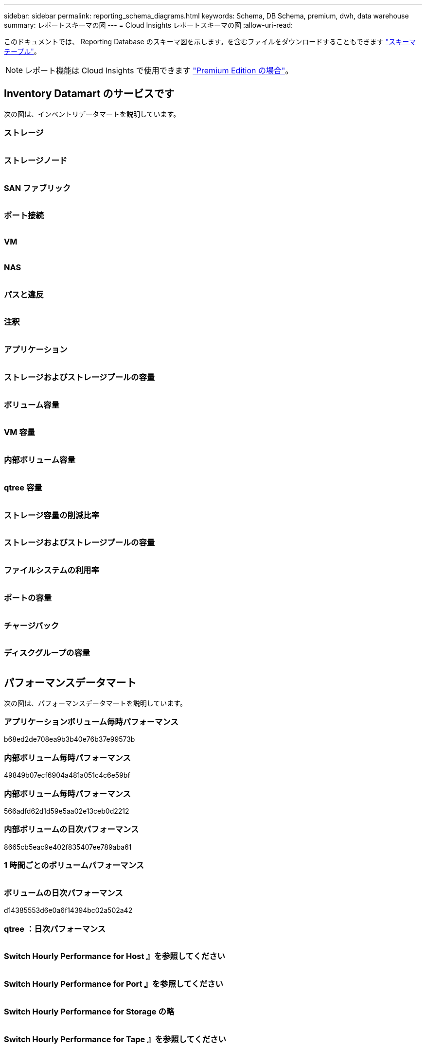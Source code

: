 ---
sidebar: sidebar 
permalink: reporting_schema_diagrams.html 
keywords: Schema, DB Schema, premium, dwh, data warehouse 
summary: レポートスキーマの図 
---
= Cloud Insights レポートスキーマの図
:allow-uri-read: 


[role="lead"]
このドキュメントでは、 Reporting Database のスキーマ図を示します。を含むファイルをダウンロードすることもできます link:ci_reporting_database_schema.pdf["スキーマテーブル"]。


NOTE: レポート機能は Cloud Insights で使用できます link:concept_subscribing_to_cloud_insights.html["Premium Edition の場合"]。



== Inventory Datamart のサービスです

次の図は、インベントリデータマートを説明しています。



=== ストレージ

image:storage.png[""]



=== ストレージノード

image:storage_node.png[""]



=== SAN ファブリック

image:fabric.png[""]



=== ポート接続

image:connectivity.png[""]



=== VM

image:vm.png[""]



=== NAS

image:nas.png[""]



=== パスと違反

image:logical.png[""]



=== 注釈

image:annotations.png[""]



=== アプリケーション

image:apps_annot.png[""]



=== ストレージおよびストレージプールの容量

image:Storage_and_Storage_Pool_Capacity_Fact.png[""]



=== ボリューム容量

image:Volume_Capacity.png[""]



=== VM 容量

image:VM_Capacity_Fact.png[""]



=== 内部ボリューム容量

image:Internal_Volume_Capacity_Fact.png[""]



=== qtree 容量

image:Qtree_Capacity_Fact.png[""]



=== ストレージ容量の削減比率

image:efficiency.png[""]



=== ストレージおよびストレージプールの容量

image:Storage_and_Storage_Pool_Capacity_Fact.png[""]



=== ファイルシステムの利用率

image:fs_util.png[""]



=== ポートの容量

image:ports.png[""]



=== チャージバック

image:Chargeback_Fact.png[""]



=== ディスクグループの容量

image:Disk_Group_Capacity.png[""]



== パフォーマンスデータマート

次の図は、パフォーマンスデータマートを説明しています。



=== アプリケーションボリューム毎時パフォーマンス

b68ed2de708ea9b3b40e76b37e99573b



=== 内部ボリューム毎時パフォーマンス

49849b07ecf6904a481a051c4c6e59bf



=== 内部ボリューム毎時パフォーマンス

566adfd62d1d59e5aa02e13ceb0d2212



=== 内部ボリュームの日次パフォーマンス

8665cb5eac9e402f835407ee789aba61



=== 1 時間ごとのボリュームパフォーマンス

image:vmdk_hourly_performance_fact.png[""]



=== ボリュームの日次パフォーマンス

d14385553d6e0a6f14394bc02a502a42



=== qtree ：日次パフォーマンス

image:QtreeDailyPerformanceFact.png[""]



=== Switch Hourly Performance for Host 』を参照してください

image:switch_performance_for_host_hourly_fact.png[""]



=== Switch Hourly Performance for Port 』を参照してください

image:switch_performance_for_port_hourly_fact.png[""]



=== Switch Hourly Performance for Storage の略

image:switch_performance_for_storage_hourly_fact.png[""]



=== Switch Hourly Performance for Tape 』を参照してください

image:switch_performance_for_tape_hourly_fact.png[""]



=== VM パフォーマンス

image:vm_hourly_performance_fact.png[""]



=== ホストの VM の日次パフォーマンス

image:vm_daily_performance_fact.png[""]



=== ホストの VM 1 時間ごとのパフォーマンス

image:vm_hourly_performance_fact.png[""]



=== ホストの VM の日次パフォーマンス

image:vm_daily_performance_fact.png[""]



=== ホストの VM 1 時間ごとのパフォーマンス

image:vm_hourly_performance_fact.png[""]



=== VMDK の日次パフォーマンス

image:vmdk_daily_performance_fact.png[""]



=== VMDK 毎時パフォーマンス

image:vmdk_hourly_performance_fact.png[""]



=== Storage Node Hourly Performance の略

a6040f821773a9032da45c788b24e202



=== ディスクの日次パフォーマンス

image:disk_daily_performance_fact.png[""]



=== Disk Hourly Performance の 2 つの機能が

image:disk_hourly_performance_fact.png[""]



== Kubernetes

image:k8s_schema.jpg["Kubernetes"]
